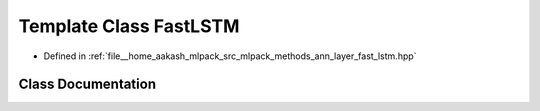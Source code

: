 .. _exhale_class_classmlpack_1_1ann_1_1FastLSTM:

Template Class FastLSTM
=======================

- Defined in :ref:`file__home_aakash_mlpack_src_mlpack_methods_ann_layer_fast_lstm.hpp`


Class Documentation
-------------------


.. doxygenclass:: mlpack::ann::FastLSTM
   :members:
   :protected-members:
   :undoc-members: